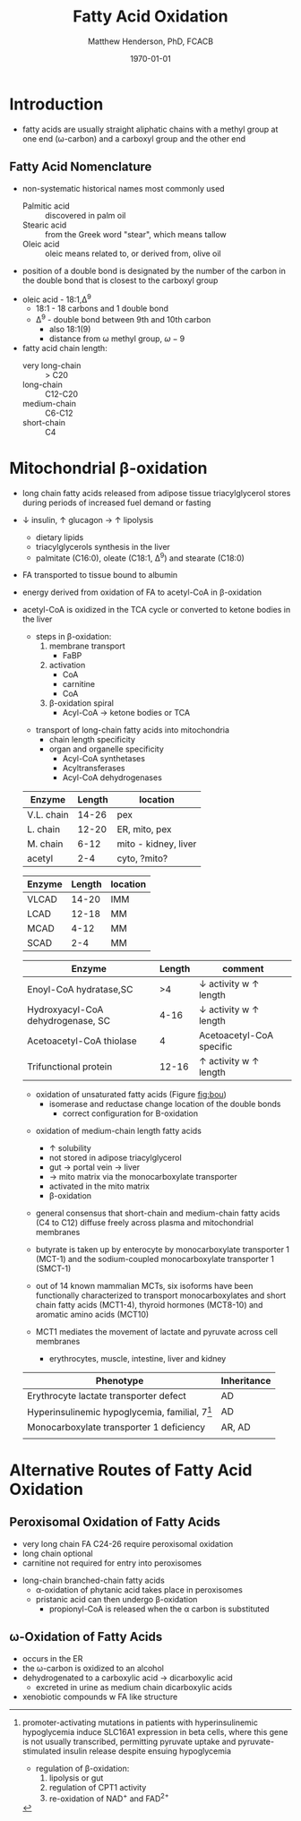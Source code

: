 #+TITLE: Fatty Acid Oxidation
#+AUTHOR: Matthew Henderson, PhD, FCACB
#+DATE: \today

* Introduction
- fatty acids are usually straight aliphatic chains with a methyl
  group at one end (\omega-carbon) and a carboxyl group and the other
  end

#+BEGIN_EXPORT LaTeX
\definesubmol{x}{-[1,.6]-[7,.6]}
\definesubmol{a}{-[1,.6]\beta{}-[7,.6]\alpha{}}
\definesubmol{y}{!x!x!x!x!x!x!x!x}
\definesubmol{b}{!x!x!x!x!x!x!x!a}
%\chemfig{H{_3}C!y-[1]C(=[1]O)-[7]O{^-}}
\chemname{\chemfig{\omega{}!b-[1]C(=[1]O)-[7]O{^-}}}{stearic acid 18:0}
#+END_EXPORT

** Fatty Acid Nomenclature
- non-systematic historical names most commonly used
  - Palmitic acid :: discovered in palm oil
  - Stearic acid :: from the Greek word "stear", which means tallow
  - Oleic acid :: oleic means related to, or derived from, olive oil  
- position of a double bond is designated by the number of the carbon in the double bond that is closest to the carboxyl group


#+BEGIN_EXPORT LaTeX
\definesubmol{x}{-[1,.6]-[7,.6]}
\definesubmol{y}{-[7,.6]-[1,.6]}
\definesubmol{d}{=[0,.6](-[7,0.25,,,draw=none]\scriptstyle\color{red}9)-[1,.6]}
\definesubmol{e}{!x!x!x!x!d!y!y!y}
\chemname{\chemfig{\omega{}(-[3,0.25,,,draw=none]\scriptstyle\color{red}18)!e(-[2,0.25,,,draw=none]\scriptstyle\color{red}2)-[7,.6]COOH}}{\small Oleic acid 18:1,\Delta{}$^9$}
#+END_EXPORT
- oleic acid - 18:1,\Delta^9
  - 18:1 - 18 carbons and 1 double bond
  - \Delta^9 - double bond between 9th and 10th carbon
    - also 18:1(9)
    - distance from \omega methyl group, \omega-9

- fatty acid chain length:
  - very long-chain :: > C20
  - long-chain :: C12-C20
  - medium-chain :: C6-C12
  - short-chain :: C4

* Mitochondrial \beta-oxidation
- long chain fatty acids released from adipose tissue triacylglycerol
  stores during periods of increased fuel demand or fasting
- \downarrow insulin, \uparrow glucagon \to \uparrow lipolysis
  - dietary lipids
  - triacylglycerols synthesis in the liver
  - palmitate (C16:0), oleate (C18:1, \Delta^9) and stearate (C18:0)
- FA transported to tissue bound to albumin
- energy derived from oxidation of FA to acetyl-CoA in \beta-oxidation
- acetyl-CoA is oxidized in the TCA cycle or converted to ketone bodies in the liver

 #+CAPTION[]:\beta-oxidation
 #+NAME: fig:bo
 #+ATTR_LaTeX: :width 0.5\textwidth
 [[./fao/figures/23_1.png]]

 - steps in \beta-oxidation:
   1) membrane transport
      - FaBP
   2) activation
      - CoA
      - carnitine
      - CoA
   3) \beta-oxidation spiral
      - Acyl-CoA \to ketone bodies or TCA

 #+CAPTION[]:FA activation
 #+NAME: fig:activation
 #+ATTR_LaTeX: :width 0.5\textwidth
 [[./fao/figures/23_2.png]]


 #+CAPTION[]: Transport of Long-Chain Fatty Acids into Mitochondria
 #+NAME: fig:transport
 #+ATTR_LaTeX: :width 0.5\textwidth
 [[./fao/figures/23_5.png]]
 - transport of long-chain fatty acids into mitochondria
   - chain length specificity
   - organ and organelle specificity
     - Acyl-CoA synthetases
     - Acyltransferases
     - Acyl-CoA dehydrogenases


 #+CAPTION[]:Acyl-CoA Synthetases: Chain Length Specificity
 #+NAME: tab:syn
  | Enzyme     | Length | location             |
  |------------+--------+----------------------|
  | V.L. chain |  14-26 | pex                  |
  | L. chain   |  12-20 | ER, mito, pex        |
  | M. chain   |   6-12 | mito - kidney, liver |
  | acetyl     |    2-4 | cyto, ?mito?         |


 #+CAPTION[]:Acyl-CoA Dehydrogenases: Chain Length Specificity
 #+NAME: tab:deh
 | Enzyme | Length | location |
 |--------+--------+----------|
 | VLCAD  |  14-20 | IMM      |
 | LCAD   |  12-18 | MM       |
 | MCAD   |   4-12 | MM       |
 | SCAD   |    2-4 | MM       |


 #+CAPTION[]:Other: Chain Length Specificity
 #+NAME: tab:other
 | Enzyme                            | Length | comment                               |
 |-----------------------------------+--------+---------------------------------------|
 | Enoyl-CoA hydratase,SC            |     >4 | \downarrow activity w \uparrow length |
 | Hydroxyacyl-CoA dehydrogenase, SC |   4-16 | \downarrow activity w \uparrow length |
 | Acetoacetyl-CoA thiolase          |      4 | Acetoacetyl-CoA specific              |
 | Trifunctional protein             |  12-16 | \uparrow activity w \uparrow length   |


 #+CAPTION[]:\beta-oxidation of Long-Chain Fatty Acids
 #+NAME: fig:bolc
 #+ATTR_LaTeX: :width 0.5\textwidth
 [[./fao/figures/23_7.png]]


 #+CAPTION[]:Oxidation of Unsaturated Fatty Acids
 #+NAME: fig:bou 
 #+ATTR_LaTeX: :width 0.3\textwidth
 [[./fao/figures/23_9.png]]

 - oxidation of unsaturated fatty acids (Figure [[fig:bou]])
   - isomerase and reductase change location of the double bonds
     - correct configuration for \Beta-oxidation
 #+CAPTION[]:Odd-Chain Length Fatty Acids
 #+NAME: fig:ocfa
 #+ATTR_LaTeX: :width 0.3\textwidth
 [[./fao/figures/23_10.png]]

 - oxidation of medium-chain length fatty acids
   - \uparrow solubility
   - not stored in adipose triacylglycerol
   - gut \to portal vein \to liver
   - \to mito matrix via the monocarboxylate transporter
   - activated in the mito matrix
   - \beta-oxidation

 - general consensus that short-chain and medium-chain fatty acids (C4
   to C12) diffuse freely across plasma and mitochondrial membranes
 - butyrate is taken up by enterocyte by monocarboxylate transporter 1
   (MCT-1) and the sodium-coupled monocarboxylate transporter 1
   (SMCT-1)

 - out of 14 known mammalian MCTs, six isoforms have been functionally
   characterized to transport monocarboxylates and short chain fatty
   acids (MCT1-4), thyroid hormones (MCT8-10) and aromatic amino
   acids (MCT10)

 - MCT1 mediates the movement of lactate and pyruvate across cell
   membranes
   - erythrocytes, muscle, intestine, liver and kidney

 #+CAPTION[Monocarboxylate Transporter 1]:MCT1 deficiency (SLC16A1)
 #+NAME: tab:mct1
 | Phenotype                                         | Inheritance |
 |---------------------------------------------------+-------------|
 | Erythrocyte lactate transporter defect            | AD          |
 | Hyperinsulinemic hypoglycemia, familial, 7[fn:hi] | AD          |
 | Monocarboxylate transporter 1 deficiency          | AR, AD      |
 |                                                   |             |
  
[fn:hi] promoter-activating mutations in patients with hyperinsulinemic
hypoglycemia induce SLC16A1 expression in beta cells, where this
gene is not usually transcribed, permitting pyruvate uptake and
pyruvate-stimulated insulin release despite ensuing hypoglycemia

#+CAPTION[]:Regulation of \beta-oxidation
#+NAME: fig:reg
#+ATTR_LaTeX: :width 0.5\textwidth
[[./fao/figures/23_12.png]]

- regulation of \beta-oxidation:
  1) lipolysis or gut
  2) regulation of CPT1 activity
  3) re-oxidation of NAD^{+} and FAD^{2+}

* Alternative Routes of Fatty Acid Oxidation
** Peroxisomal Oxidation of Fatty Acids 

#+CAPTION[]:Peroxisomal Oxidation of Fatty Acids 
#+NAME: fig:perox
#+ATTR_LaTeX: :width 0.6\textwidth
[[./fao/figures/23_14.png]]

- very long chain FA C24-26 require peroxisomal oxidation
- long chain optional
- carnitine not required for entry into peroxisomes

#+CAPTION[]:First Step of Peroxisomal Oxidation of Fatty Acids 
#+NAME: fig:first
#+ATTR_LaTeX: :width 0.3\textwidth
[[file:./fao/figures/23_13.png]]

#+CAPTION[]:Long-Chain Branched-Chain Fatty Acids
#+NAME: fig:lcfa
#+ATTR_LaTeX: :width 0.6\textwidth
[[./fao/figures/ff22.png]]

- long-chain branched-chain fatty acids
  - \alpha-oxidation of phytanic acid takes place in peroxisomes
  - pristanic acid can then undergo \beta-oxidation
    - propionyl-CoA is released when the \alpha carbon is substituted

** \omega-Oxidation of Fatty Acids

#+CAPTION[]:\omega-Oxidation of Fatty Acids
#+NAME: fig:omego
#+ATTR_LaTeX: :width 0.3\textwidth
[[./fao/figures/23_16.png]]

- occurs in the ER
- the \omega-carbon is oxidized to an alcohol
- dehydrogenated to a carboxylic acid \to dicarboxylic acid
  - excreted in urine as medium chain dicarboxylic acids
- xenobiotic compounds w FA like structure


